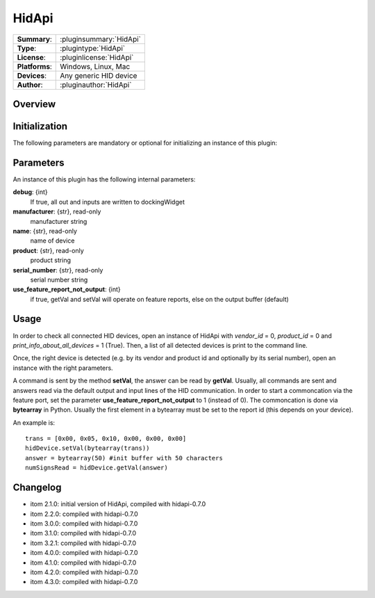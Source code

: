 ===================
 HidApi
===================

=============== ========================================================================================================
**Summary**:    :pluginsummary:`HidApi`
**Type**:       :plugintype:`HidApi`
**License**:    :pluginlicense:`HidApi`
**Platforms**:  Windows, Linux, Mac
**Devices**:    Any generic HID device
**Author**:     :pluginauthor:`HidApi`
=============== ========================================================================================================

Overview
========

.. pluginsummaryextended::
    :plugin: HidApi

Initialization
==============

The following parameters are mandatory or optional for initializing an instance of this plugin:

    .. plugininitparams::
        :plugin: HidApi

Parameters
===========

An instance of this plugin has the following internal parameters:

**debug**: {int}
    If true, all out and inputs are written to dockingWidget
**manufacturer**: {str}, read-only
    manufacturer string
**name**: {str}, read-only
    name of device
**product**: {str}, read-only
    product string
**serial_number**: {str}, read-only
    serial number string
**use_feature_report_not_output**: {int}
    if true, getVal and setVal will operate on feature reports, else on the output buffer (default)

Usage
======

In order to check all connected HID devices, open an instance of HidApi with *vendor_id* = 0, *product_id* = 0 and *print_info_about_all_devices* = 1 (True).
Then, a list of all detected devices is print to the command line.

Once, the right device is detected (e.g. by its vendor and product id and optionally by its serial number), open an instance with the right
parameters.

A command is sent by the method **setVal**, the answer can be read by **getVal**. Usually, all commands are sent and answers read via the default output
and input lines of the HID communication. In order to start a commoncation via the feature port, set the parameter **use_feature_report_not_output** to 1 (instead of 0).
The commoncation is done via **bytearray** in Python. Usually the first element in a bytearray must be set to the report id (this depends on your device).

An example is::

    trans = [0x00, 0x05, 0x10, 0x00, 0x00, 0x00]
    hidDevice.setVal(bytearray(trans))
    answer = bytearray(50) #init buffer with 50 characters
    numSignsRead = hidDevice.getVal(answer)

Changelog
==========

* itom 2.1.0: initial version of HidApi, compiled with hidapi-0.7.0
* itom 2.2.0: compiled with hidapi-0.7.0
* itom 3.0.0: compiled with hidapi-0.7.0
* itom 3.1.0: compiled with hidapi-0.7.0
* itom 3.2.1: compiled with hidapi-0.7.0
* itom 4.0.0: compiled with hidapi-0.7.0
* itom 4.1.0: compiled with hidapi-0.7.0
* itom 4.2.0: compiled with hidapi-0.7.0
* itom 4.3.0: compiled with hidapi-0.7.0
